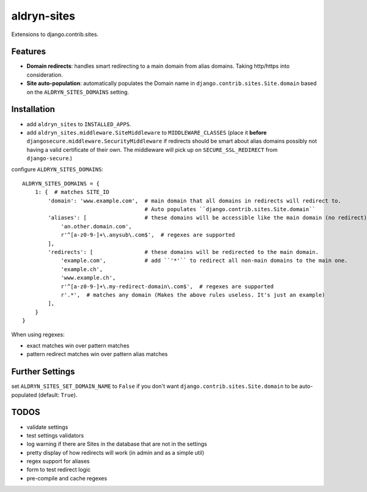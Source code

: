 aldryn-sites
============

.. image:: https://travis-ci.org/aldryn/aldryn-sites.svg?branch=develop
    :target: https://travis-ci.org/aldryn/aldryn-sites

.. image:: https://img.shields.io/coveralls/aldryn/aldryn-sites.svg
  :target: https://coveralls.io/r/aldryn/aldryn-sites

Extensions to django.contrib.sites.

Features
--------

* **Domain redirects**: handles smart redirecting to a main domain from alias domains.
  Taking http/https into consideration.

* **Site auto-population**: automatically populates the Domain name in ``django.contrib.sites.Site.domain`` based
  on the ``ALDRYN_SITES_DOMAINS`` setting.


Installation
------------


* add ``aldryn_sites`` to ``INSTALLED_APPS``.

* add ``aldryn_sites.middleware.SiteMiddleware`` to ``MIDDLEWARE_CLASSES``
  (place it **before** ``djangosecure.middleware.SecurityMiddleware`` if redirects should be smart about alias domains
  possibly not having a valid certificate of their own. The middleware will pick up on ``SECURE_SSL_REDIRECT`` from
  ``django-secure``.)
  
configure ``ALDRYN_SITES_DOMAINS``::

    ALDRYN_SITES_DOMAINS = {
        1: {  # matches SITE_ID
            'domain': 'www.example.com',  # main domain that all domains in redirects will redirect to.
                                          # Auto populates ``django.contrib.sites.Site.domain``
            'aliases': [                  # these domains will be accessible like the main domain (no redirect).
                'an.other.domain.com',
                r'^[a-z0-9-]+\.anysub\.com$',  # regexes are supported
            ],
            'redirects': [                # these domains will be redirected to the main domain.
                'example.com',            # add ``'*'`` to redirect all non-main domains to the main one.
                'example.ch',
                'www.example.ch',
                r'^[a-z0-9-]+\.my-redirect-domain\.com$',  # regexes are supported
                r'.*',  # matches any domain (Makes the above rules useless. It's just an example)
            ],
        }
    }

When using regexes:

* exact matches win over pattern matches
* pattern redirect matches win over pattern alias matches


Further Settings
----------------

set ``ALDRYN_SITES_SET_DOMAIN_NAME`` to ``False`` if you don't want ``django.contrib.sites.Site.domain`` to be
auto-populated (default: ``True``).


TODOS
-----

* validate settings
* test settings validators
* log warning if there are Sites in the database that are not in the settings
* pretty display of how redirects will work (in admin and as a simple util)
* regex support for aliases
* form to test redirect logic
* pre-compile and cache regexes
